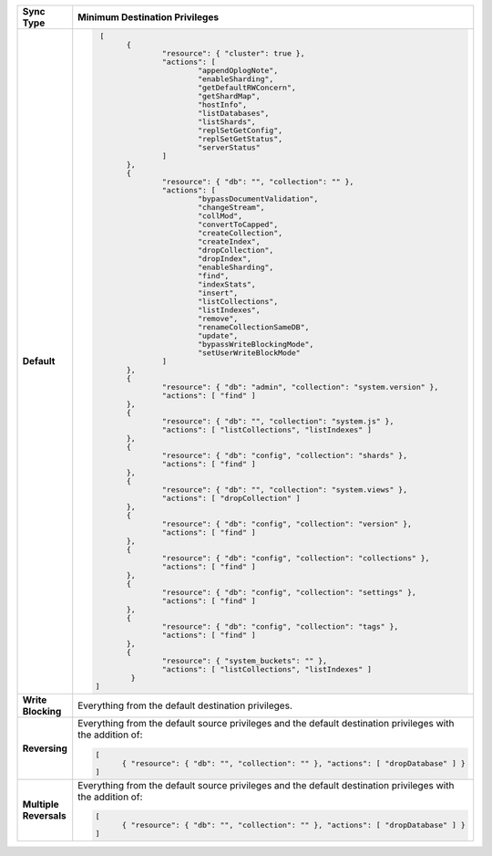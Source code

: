 .. list-table::
   :header-rows: 1
   :stub-columns: 1
   :widths: 10 20

   * - Sync Type
     - Minimum Destination Privileges

   * - Default
     - .. code-block:: javascript
       
          [
	        {
		        "resource": { "cluster": true },
		        "actions": [
			        "appendOplogNote",
			        "enableSharding",
			        "getDefaultRWConcern",
			        "getShardMap",
			        "hostInfo",
			        "listDatabases",
			        "listShards",
			        "replSetGetConfig",
			        "replSetGetStatus",
			        "serverStatus"
		        ]
	        },
	        {
		        "resource": { "db": "", "collection": "" },
		        "actions": [
			        "bypassDocumentValidation",
			        "changeStream",
			        "collMod",
			        "convertToCapped",
			        "createCollection",
			        "createIndex",
			        "dropCollection",
			        "dropIndex",
			        "enableSharding",
			        "find",
			        "indexStats",
			        "insert",
			        "listCollections",
			        "listIndexes",
			        "remove",
			        "renameCollectionSameDB",
			        "update",
			        "bypassWriteBlockingMode",
			        "setUserWriteBlockMode"
		        ]
	        },
	        {
		        "resource": { "db": "admin", "collection": "system.version" },
		        "actions": [ "find" ]
	        },
	        {
		        "resource": { "db": "", "collection": "system.js" },
		        "actions": [ "listCollections", "listIndexes" ]
	        },
	        {
		        "resource": { "db": "config", "collection": "shards" },
		        "actions": [ "find" ]
	        },
	        {
		        "resource": { "db": "", "collection": "system.views" },
		        "actions": [ "dropCollection" ]
	        },
	        {
		        "resource": { "db": "config", "collection": "version" },
		        "actions": [ "find" ]
	        },
	        {
		        "resource": { "db": "config", "collection": "collections" },
		        "actions": [ "find" ]
	        },
	        {
		        "resource": { "db": "config", "collection": "settings" },
		        "actions": [ "find" ]
	        },
	        {
		        "resource": { "db": "config", "collection": "tags" },
		        "actions": [ "find" ]
	        },
	        {
		        "resource": { "system_buckets": "" },
		        "actions": [ "listCollections", "listIndexes" ]
	         }
         ]

   * - Write Blocking
     - Everything from the default destination privileges.
  
   * - Reversing
     - Everything from the default source privileges and the default destination
       privileges with the addition of:

       .. code-block:: javascript

          [
	        { "resource": { "db": "", "collection": "" }, "actions": [ "dropDatabase" ] }
          ]

   * - Multiple Reversals
     - Everything from the default source privileges and the default destination
       privileges with the addition of:

       .. code-block:: javascript

          [
	        { "resource": { "db": "", "collection": "" }, "actions": [ "dropDatabase" ] }
          ]

